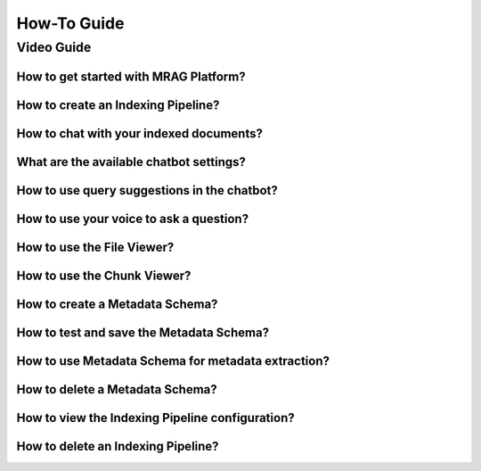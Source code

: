 ==================
How-To Guide
==================

Video Guide
==============
.. raw:: html

    <br>

How to get started with MRAG Platform?
^^^^^^^^^^^^^^^^^^^^^^^^^^^^^^^^^^^^^^^^^^^^

.. raw:: html

    <div class="video-container">    
    <video controls class="guide-video">
    <source src="_static/videos/1_getting_started.mp4" type="video/mp4">
    Your browser does not support the video tag.
    </video>
    </div>
    <br>

How to create an Indexing Pipeline?
^^^^^^^^^^^^^^^^^^^^^^^^^^^^^^^^^^^^^

.. raw:: html

    <div class="video-container">
    <video controls class="guide-video">
    <source src="_static/videos/2_creating_indexing_pipeline.mp4" type="video/mp4">
    Your browser does not support the video tag.
    </video>
    </div>
    <br>

How to chat with your indexed documents?
^^^^^^^^^^^^^^^^^^^^^^^^^^^^^^^^^^^^^^^^^

.. raw:: html

    <div class="video-container">
    <video controls class="guide-video">
    <source src="_static/videos/3_chat_with_documents.mp4" type="video/mp4">
    Your browser does not support the video tag.
    </video>
    </div>

    <br>

What are the available chatbot settings?
^^^^^^^^^^^^^^^^^^^^^^^^^^^^^^^^^^^^^^^^^

.. raw:: html

    <div class="video-container">
    <video controls class="guide-video">
    <source src="_static/videos/4_chat_settings.mp4" type="video/mp4">
    Your browser does not support the video tag.
    </video>
    </div>

    <br>


How to use query suggestions in the chatbot?
^^^^^^^^^^^^^^^^^^^^^^^^^^^^^^^^^^^^^^^^^^^^^
.. raw:: html

    <div class="video-container">
    <video controls class="guide-video">
    <source src="_static/videos/13_suggested_queries.mp4" type="video/mp4">
    Your browser does not support the video tag.
    </video>
    </div>

    <br>

How to use your voice to ask a question?
^^^^^^^^^^^^^^^^^^^^^^^^^^^^^^^^^^^^^^^^^

.. raw:: html

    <div class="video-container">
    <video controls class="guide-video">
    <source src="_static/videos/14_voice_chat.mp4" type="video/mp4">
    Your browser does not support the video tag.
    </video>
    </div>

    <br>

How to use the File Viewer?
^^^^^^^^^^^^^^^^^^^^^^^^^^^^

.. raw:: html

    <div class="video-container">
    <video controls class="guide-video">
    <source src="_static/videos/5_file_viewer.mp4" type="video/mp4">
    Your browser does not support the video tag.
    </video>
    </div>

    <br>

How to use the Chunk Viewer?
^^^^^^^^^^^^^^^^^^^^^^^^^^^^^

.. raw:: html

    <div class="video-container">
    <video controls class="guide-video">
    <source src="_static/videos/6_chunk_viewer.mp4" type="video/mp4">
    Your browser does not support the video tag.
    </video>
    </div>


    <br>

How to create a Metadata Schema?
^^^^^^^^^^^^^^^^^^^^^^^^^^^^^^^^^

.. raw:: html

    <div class="video-container">
    <video controls class="guide-video">
    <source src="_static/videos/7_metadata_schema_creation.mp4" type="video/mp4">
    Your browser does not support the video tag.
    </video>
    </div>

    <br>

How to test and save the Metadata Schema?
^^^^^^^^^^^^^^^^^^^^^^^^^^^^^^^^^^^^^^^^^^

.. raw:: html

    <div class="video-container">
    <video controls class="guide-video">
    <source src="_static/videos/8_metadata_schema_test_save.mp4" type="video/mp4">
    Your browser does not support the video tag.
    </video>
    </div>

    <br>

How to use Metadata Schema for metadata extraction?
^^^^^^^^^^^^^^^^^^^^^^^^^^^^^^^^^^^^^^^^^^^^^^^^^^^^

.. raw:: html

    <div class="video-container">
    <video controls class="guide-video">
    <source src="_static/videos/9_use_metadata_extractor.mp4" type="video/mp4">
    Your browser does not support the video tag.
    </video>
    </div>

    <br>


How to delete a Metadata Schema?
^^^^^^^^^^^^^^^^^^^^^^^^^^^^^^^^^^

.. raw:: html

    <div class="video-container">
    <video controls class="guide-video">
    <source src="_static/videos/12_delete_metadata_schema.mp4" type="video/mp4">
    Your browser does not support the video tag.
    </video>
    </div>

    <br>


How to view the Indexing Pipeline configuration?
^^^^^^^^^^^^^^^^^^^^^^^^^^^^^^^^^^^^^^^^^^^^^^^^^

.. raw:: html

    <div class="video-container">
    <video controls class="guide-video">
    <source src="_static/videos/10_indexing_pipeline_config.mp4" type="video/mp4">
    Your browser does not support the video tag.
    </video>
    </div>

    <br>


How to delete an Indexing Pipeline?
^^^^^^^^^^^^^^^^^^^^^^^^^^^^^^^^^^^^^

.. raw:: html

    <div class="video-container">
    <video controls class="guide-video">
    <source src="_static/videos/11_delete_indexing_pipeline.mp4" type="video/mp4">
    Your browser does not support the video tag.
    </video>
    </div>
